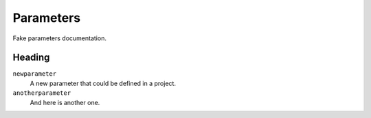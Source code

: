 ==========
Parameters
==========

Fake parameters documentation.

Heading
-------

``newparameter``
  A new parameter that could be defined in a project.

``anotherparameter``
  And here is another one.
